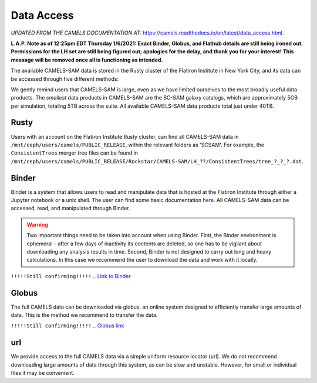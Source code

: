 ************
Data Access
************

*UPDATED FROM THE CAMELS DOCUMENTATION AT:* https://camels.readthedocs.io/en/latest/data_access.html.

**L.A.P. Note as of 12:25pm EDT Thursday 1/6/2021: Exact Binder, Globus, and Flathub details are still being ironed out. Permissions for the LH set are still being figured out; apologies for the delay, and thank you for your interest! This message will be removed once all is functioning as intended.**

The available CAMELS-SAM data is stored in the Rusty cluster of the Flatiron Institute in New York City, and its data can be accessed through five different methods:

.. warning::

We gently remind users that CAMELS-SAM is large, even as we have limited ourselves to the most broadly useful data products. The *smallest* data products in CAMELS-SAM are the SC-SAM galaxy catalogs, which are approximately 5GB per simulation, totaling 5TB across the suite. All available CAMELS-SAM data products total just under 40TB. 

Rusty
~~~~~

Users with an account on the Flatiron Institute Rusty cluster, can find all CAMELS-SAM data in ``/mnt/ceph/users/camels/PUBLIC_RELEASE``, within the relevant folders as 'SCSAM'. For example, the ``ConsistentTrees`` merger tree files can be found in ``/mnt/ceph/users/camels/PUBLIC_RELEASE/Rockstar/CAMELS-SAM/LH_??/ConsistentTrees/tree_?_?_?.dat``.

Binder
~~~~~~

Binder is a system that allows users to read and manipulate data that is hosted at the Flatiron Institute through either a Jupyter notebook or a unix shell. The user can find some basic documentation `here <https://docs.simonsfoundation.org/index.php/Public:Binder>`_. All CAMELS-SAM data can be accessed, read, and manipulated through Binder. 

.. warning::

   Two important things need to be taken into account when using Binder. First, the Binder environment is ephemeral - after a few days of inactivity its contents are deleted, so one has to be vigilant about downloading any analysis results in time. Second, Binder is not designed to carry out long and heavy calculations. In this case we recommend the user to download the data and work with it locally. 

``!!!!!Still confirming!!!!!``
.. `Link to Binder <https://binder.flatironinstitute.org/~sgenel/CAMELS_PUBLIC>`_


Globus
~~~~~~~

The full CAMELS data can be downloaded via globus, an online system designed to efficiently transfer large amounts of data. This is the method we recommend to transfer the data.

``!!!!!Still confirming!!!!!``
.. `Globus link <https://app.globus.org/file-manager?origin_id=58bdcd24-6590-11ec-9b60-f9dfb1abb183&origin_path=%2F>`_ 

url
~~~

We provide access to the full CAMELS data via a simple uniform resource locator (url). We do not recommend downloading large amounts of data through this system, as can be slow and unstable. However, for small or individual files it may be convenient.

.. `URL link <https://users.flatironinstitute.org/~fvillaescusa/priv/f3Mq1fwFYReuAdJTb8xNxa43Jb48L/PUBLIC_RELEASE>`_

